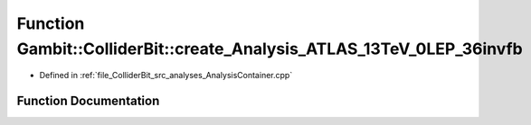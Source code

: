 .. _exhale_function_AnalysisContainer_8cpp_1a0953ce3fbe423f653dada4d62c652e2a:

Function Gambit::ColliderBit::create_Analysis_ATLAS_13TeV_0LEP_36invfb
======================================================================

- Defined in :ref:`file_ColliderBit_src_analyses_AnalysisContainer.cpp`


Function Documentation
----------------------


.. doxygenfunction:: Gambit::ColliderBit::create_Analysis_ATLAS_13TeV_0LEP_36invfb()
   :project: GAMBIT